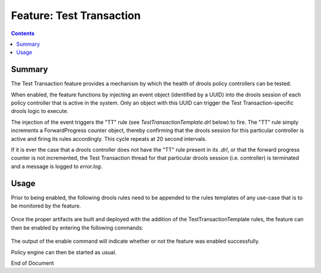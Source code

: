 
.. This work is licensed under a Creative Commons Attribution 4.0 International License.
.. http://creativecommons.org/licenses/by/4.0

*************************
Feature: Test Transaction
*************************

.. contents::
    :depth: 3

Summary
^^^^^^^

The Test Transaction feature provides a mechanism by which the health of drools policy controllers can be tested.

When enabled, the feature functions by injecting an event object (identified by a UUID) into the drools session of each policy controller that is active in the system. Only an object with this UUID  can trigger the Test Transaction-specific drools logic to execute.

The injection of the event triggers the "TT" rule (see *TestTransactionTemplate.drl* below) to fire. The "TT" rule simply increments a ForwardProgress counter object, thereby confirming that the drools session for this particular controller is active and firing its rules accordingly. This cycle repeats at 20 second intervals.

If it is ever the case that a drools controller does not have the "TT" rule present in its *.drl*, or that the forward progress counter is not incremented, the Test Transaction thread for that particular drools session (i.e. controller) is terminated and a message is logged to *error.log*.

Usage
^^^^^

Prior to being enabled, the following drools rules need to be appended to the rules templates of any use-case that is to be monitored by the feature.

    .. code-block:: java
       :caption: TestTransactionTemplate.drl
       :linenos:

        /* 
         * ============LICENSE_START=======================================================
         * feature-test-transaction
         * ================================================================================
         * Copyright (C) 2017 AT&T Intellectual Property. All rights reserved.
         * ================================================================================
         * Licensed under the Apache License, Version 2.0 (the "License");
         * you may not use this file except in compliance with the License.
         * You may obtain a copy of the License at
         * 
         *      http://www.apache.org/licenses/LICENSE-2.0
         * 
         * Unless required by applicable law or agreed to in writing, software
         * distributed under the License is distributed on an "AS IS" BASIS,
         * WITHOUT WARRANTIES OR CONDITIONS OF ANY KIND, either express or implied.
         * See the License for the specific language governing permissions and
         * limitations under the License.
         * ============LICENSE_END=========================================================
         */
        
        package org.onap.policy.drools.rules;
        
        import java.util.EventObject;
        
        declare ForwardProgress
            counter : Long
        end
        
        rule "TT.SETUP"
        when
        then
            ForwardProgress fp = new ForwardProgress();
            fp.setCounter(0L);
            insert(fp);
        end
        
        rule "TT"
        when 
            $fp : ForwardProgress()
            $tt : EventObject(source == "43868e59-d1f3-43c2-bd6f-86f89a61eea5")
        then
            $fp.setCounter($fp.getCounter() + 1);
            retract($tt);
        end
        query "TT.FPC"
            ForwardProgress(counter >= 0, $ttc : counter)
        end

Once the proper artifacts are built and deployed with the addition of the TestTransactionTemplate rules, the feature can then be enabled by entering the following commands:

    .. code-block:: bash
       :caption: PDPD Features Command

        policy@hyperion-4:/opt/app/policy$ policy stop
        [drools-pdp-controllers]
         L []: Stopping Policy Management... Policy Management (pid=354) is stopping... Policy Management has stopped.
        policy@hyperion-4:/opt/app/policy$ features enable test-transaction
        name                      version         status
        ----                      -------         ------
        controlloop-utils         1.1.0-SNAPSHOT  disabled
        healthcheck               1.1.0-SNAPSHOT  disabled
        test-transaction          1.1.0-SNAPSHOT  enabled
        eelf                      1.1.0-SNAPSHOT  disabled
        state-management          1.1.0-SNAPSHOT  disabled
        active-standby-management 1.1.0-SNAPSHOT  disabled
        session-persistence       1.1.0-SNAPSHOT  disabled

The output of the enable command will indicate whether or not the feature was enabled successfully.

Policy engine can then be started as usual.


End of Document

.. SSNote: Wiki page ref. https://wiki.onap.org/display/DW/Feature+Test+Transaction
